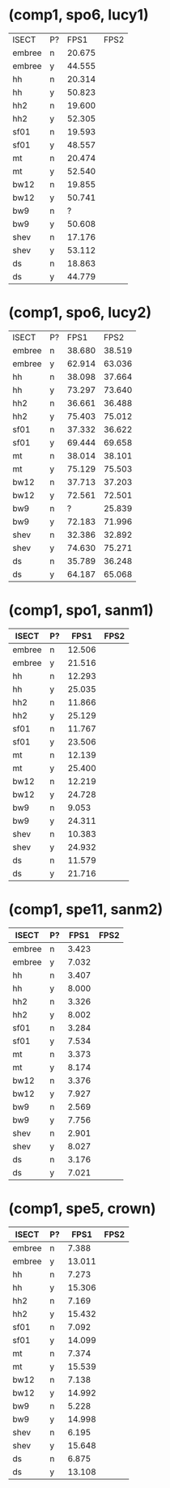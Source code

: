 * (comp1, spo6, lucy1)

| ISECT  | P? |   FPS1 | FPS2 |
| embree | n  | 20.675 |      |
| embree | y  | 44.555 |      |
| hh     | n  | 20.314 |      |
| hh     | y  | 50.823 |      |
| hh2    | n  | 19.600 |      |
| hh2    | y  | 52.305 |      |
| sf01   | n  | 19.593 |      |
| sf01   | y  | 48.557 |      |
| mt     | n  | 20.474 |      |
| mt     | y  | 52.540 |      |
| bw12   | n  | 19.855 |      |
| bw12   | y  | 50.741 |      |
| bw9    | n  |      ? |      |
| bw9    | y  | 50.608 |      |
| shev   | n  | 17.176 |      |
| shev   | y  | 53.112 |      |
| ds     | n  | 18.863 |      |
| ds     | y  | 44.779 |      |

* (comp1, spo6, lucy2)

| ISECT  | P? |   FPS1 |   FPS2 |
| embree | n  | 38.680 | 38.519 |
| embree | y  | 62.914 | 63.036 |
| hh     | n  | 38.098 | 37.664 |
| hh     | y  | 73.297 | 73.640 |
| hh2    | n  | 36.661 | 36.488 |
| hh2    | y  | 75.403 | 75.012 |
| sf01   | n  | 37.332 | 36.622 |
| sf01   | y  | 69.444 | 69.658 |
| mt     | n  | 38.014 | 38.101 |
| mt     | y  | 75.129 | 75.503 |
| bw12   | n  | 37.713 | 37.203 |
| bw12   | y  | 72.561 | 72.501 |
| bw9    | n  |      ? | 25.839 |
| bw9    | y  | 72.183 | 71.996 |
| shev   | n  | 32.386 | 32.892 |
| shev   | y  | 74.630 | 75.271 |
| ds     | n  | 35.789 | 36.248 |
| ds     | y  | 64.187 | 65.068 |

* (comp1, spo1, sanm1)

| ISECT  | P? |   FPS1 | FPS2 |
|--------+----+--------+------|
| embree | n  | 12.506 |      |
| embree | y  | 21.516 |      |
| hh     | n  | 12.293 |      |
| hh     | y  | 25.035 |      |
| hh2    | n  | 11.866 |      |
| hh2    | y  | 25.129 |      |
| sf01   | n  | 11.767 |      |
| sf01   | y  | 23.506 |      |
| mt     | n  | 12.139 |      |
| mt     | y  | 25.400 |      |
| bw12   | n  | 12.219 |      |
| bw12   | y  | 24.728 |      |
| bw9    | n  |  9.053 |      |
| bw9    | y  | 24.311 |      |
| shev   | n  | 10.383 |      |
| shev   | y  | 24.932 |      |
| ds     | n  | 11.579 |      |
| ds     | y  | 21.716 |      |

* (comp1, spe11, sanm2)

| ISECT  | P? |  FPS1 | FPS2 |
|--------+----+-------+------|
| embree | n  | 3.423 |      |
| embree | y  | 7.032 |      |
| hh     | n  | 3.407 |      |
| hh     | y  | 8.000 |      |
| hh2    | n  | 3.326 |      |
| hh2    | y  | 8.002 |      |
| sf01   | n  | 3.284 |      |
| sf01   | y  | 7.534 |      |
| mt     | n  | 3.373 |      |
| mt     | y  | 8.174 |      |
| bw12   | n  | 3.376 |      |
| bw12   | y  | 7.927 |      |
| bw9    | n  | 2.569 |      |
| bw9    | y  | 7.756 |      |
| shev   | n  | 2.901 |      |
| shev   | y  | 8.027 |      |
| ds     | n  | 3.176 |      |
| ds     | y  | 7.021 |      |

* (comp1, spe5, crown)

| ISECT  | P? |   FPS1 | FPS2 |
|--------+----+--------+------|
| embree | n  |  7.388 |      |
| embree | y  | 13.011 |      |
| hh     | n  |  7.273 |      |
| hh     | y  | 15.306 |      |
| hh2    | n  |  7.169 |      |
| hh2    | y  | 15.432 |      |
| sf01   | n  |  7.092 |      |
| sf01   | y  | 14.099 |      |
| mt     | n  |  7.374 |      |
| mt     | y  | 15.539 |      |
| bw12   | n  |  7.138 |      |
| bw12   | y  | 14.992 |      |
| bw9    | n  |  5.228 |      |
| bw9    | y  | 14.998 |      |
| shev   | n  |  6.195 |      |
| shev   | y  | 15.648 |      |
| ds     | n  |  6.875 |      |
| ds     | y  | 13.108 |      |
